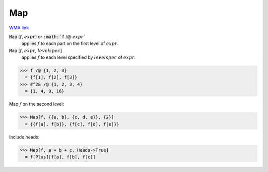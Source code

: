 Map
===

`WMA link <https://reference.wolfram.com/language/ref/Map.html>`_


:code:`Map` [:math:`f`, :math:`expr`] or :code:`:math:`f` /@ :math:`expr``
    applies :math:`f` to each part on the first level of :math:`expr`.

:code:`Map` [:math:`f`, :math:`expr`, :math:`levelspec`]
    applies :math:`f` to each level specified by :math:`levelspec` of :math:`expr`.





>>> f /@ {1, 2, 3}
  = {f[1], f[2], f[3]}
>>> #^2& /@ {1, 2, 3, 4}
  = {1, 4, 9, 16}

Map :math:`f` on the second level:

>>> Map[f, {{a, b}, {c, d, e}}, {2}]
  = {{f[a], f[b]}, {f[c], f[d], f[e]}}

Include heads:

>>> Map[f, a + b + c, Heads->True]
  = f[Plus][f[a], f[b], f[c]]
